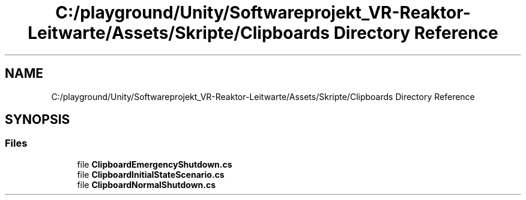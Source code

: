 .TH "C:/playground/Unity/Softwareprojekt_VR-Reaktor-Leitwarte/Assets/Skripte/Clipboards Directory Reference" 3 "Version 0.1" "NPP VR Simulation" \" -*- nroff -*-
.ad l
.nh
.SH NAME
C:/playground/Unity/Softwareprojekt_VR-Reaktor-Leitwarte/Assets/Skripte/Clipboards Directory Reference
.SH SYNOPSIS
.br
.PP
.SS "Files"

.in +1c
.ti -1c
.RI "file \fBClipboardEmergencyShutdown\&.cs\fP"
.br
.ti -1c
.RI "file \fBClipboardInitialStateScenario\&.cs\fP"
.br
.ti -1c
.RI "file \fBClipboardNormalShutdown\&.cs\fP"
.br
.in -1c
